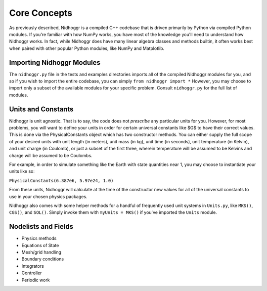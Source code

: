 Core Concepts
=============

As previously described, Nidhoggr is a compiled C++ codebase that is driven primarily by Python via 
compiled Python modules. If you're familiar with how NumPy works, you have most of the knowledge you'll 
need to understand how Nidhoggr works. In fact, while Nidhoggr does have many linear algebra classes and 
methods builtin, it often works best when paired with other popular Python modules, like NumPy and Matplotlib.

Importing Nidhoggr Modules
--------------------------

The ``nidhoggr.py`` file in the tests and examples directories imports all of the compiled Nidhoggr 
modules for you, and so if you wish to import the entire codebase, you can simply ``from nidhoggr import *`` 
However, you may choose to import only a subset of the available modules for your specific problem. Consult ``nidhoggr.py`` 
for the full list of modules.

Units and Constants
-------------------

Nidhoggr is unit agnostic. That is to say, the code does not *prescribe* any particular units for you. However, 
for most problems, you will want to define your units in order for certain universal constants like $G$ to have their 
correct values. This is done via the PhysicalConstants object which has two constructor methods. You can either supply 
the full scope of your desired units with unit length (in meters), unit mass (in kg), 
unit time (in seconds), unit temperature (in Kelvin), and unit charge (in Coulomb), or just a subset of the first three, 
wherein temperature will be assumed to be Kelvins and charge will be assumed to be Coulombs. 

For example, in order to simulate something like the Earth with state quantities near 1, you may choose to instantiate your units like so:

``PhysicalConstants(6.387e6, 5.97e24, 1.0)``

From these units, Nidhoggr will calculate at the time of the constructor new values for all of the universal constants 
to use in your chosen physics packages.

Nidhoggr also comes with some helper methods for a handful of frequently used unit systems in 
``Units.py``, like ``MKS()``, ``CGS()``, and ``SOL()``. 
Simply invoke them with ``myUnits = MKS()`` if you've imported the ``Units`` module.

Nodelists and Fields
--------------------

- Physics methods
- Equations of State
- Mesh/grid handling
- Boundary conditions
- Integrators
- Controller
- Periodic work
